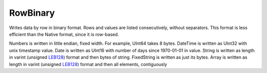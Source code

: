 RowBinary
---------

Writes data by row in binary format. Rows and values are listed consecutively, without separators.
This format is less efficient than the Native format, since it is row-based.

Numbers is written in little endian, fixed width. For example, UInt64 takes 8 bytes.
DateTime is written as UInt32 with unix timestamp value.
Date is written as UInt16 with number of days since 1970-01-01 in value.
String is written as length in varint (unsigned `LEB128 <https://en.wikipedia.org/wiki/LEB128>`_) format and then bytes of string.
FixedString is written as just its bytes.
Array is written as length in varint (unsigned `LEB128 <https://en.wikipedia.org/wiki/LEB128>`_) format and then all elements, contiguously

